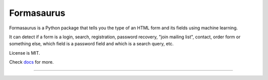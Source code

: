 ===========
Formasaurus
===========

.. image:: https://img.shields.io/pypi/v/Formasaurus.svg
   :target: https://pypi.python.org/pypi/Formasaurus
   :alt: PyPI Version

.. image:: https://img.shields.io/travis/TeamHG-Memex/Formasaurus/master.svg
   :target: http://travis-ci.org/TeamHG-Memex/Formasaurus
   :alt: Build Status

.. image:: http://codecov.io/github/TeamHG-Memex/Formasaurus/coverage.svg?branch=master
   :target: http://codecov.io/github/TeamHG-Memex/Formasaurus?branch=master
   :alt: Code Coverage

.. image:: https://readthedocs.org/projects/formasaurus/badge/?version=latest
   :target: http://formasaurus.readthedocs.org/en/latest/?badge=latest
   :alt: Documentation


Formasaurus is a Python package that tells you the type of an HTML form
and its fields using machine learning.

It can detect if a form is a login, search, registration, password recovery,
"join mailing list", contact, order form or something else, which field
is a password field and which is a search query, etc.

License is MIT.

Check `docs <http://formasaurus.readthedocs.org/>`_ for more.

----

.. image:: https://hyperiongray.s3.amazonaws.com/define-hg.svg
	:target: https://www.hyperiongray.com/?pk_campaign=github&pk_kwd=formasaurus
	:alt: define hyperiongray
